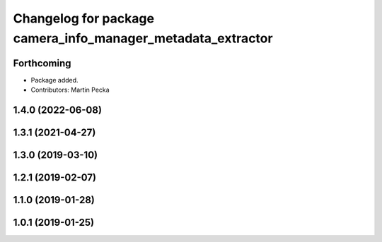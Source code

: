 .. SPDX-License-Identifier: BSD-3-Clause
.. SPDX-FileCopyrightText: Czech Technical University in Prague

^^^^^^^^^^^^^^^^^^^^^^^^^^^^^^^^^^^^^^^^^^^^^^^^^^^^^^^^^^^^
Changelog for package camera_info_manager_metadata_extractor
^^^^^^^^^^^^^^^^^^^^^^^^^^^^^^^^^^^^^^^^^^^^^^^^^^^^^^^^^^^^

Forthcoming
-----------
* Package added.
* Contributors: Martin Pecka

1.4.0 (2022-06-08)
------------------

1.3.1 (2021-04-27)
------------------

1.3.0 (2019-03-10)
------------------

1.2.1 (2019-02-07)
------------------

1.1.0 (2019-01-28)
------------------

1.0.1 (2019-01-25)
------------------
